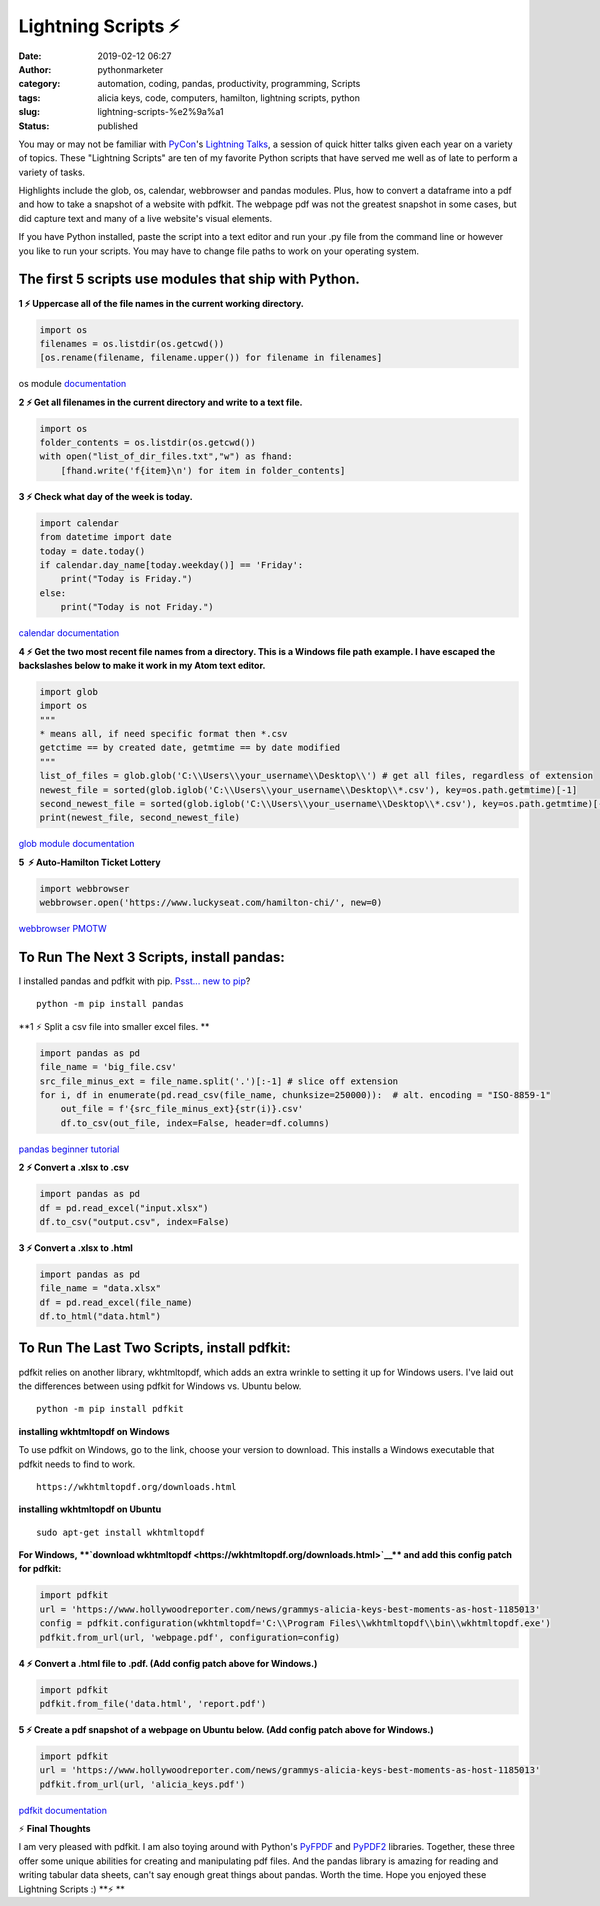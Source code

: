 Lightning Scripts ⚡
####################
:date: 2019-02-12 06:27
:author: pythonmarketer
:category: automation, coding, pandas, productivity, programming, Scripts
:tags: alicia keys, code, computers, hamilton, lightning scripts, python
:slug: lightning-scripts-%e2%9a%a1
:status: published

You may or may not be familiar with `PyCon <https://www.youtube.com/channel/UCsX05-2sVSH7Nx3zuk3NYuQ>`__'s `Lightning Talks <https://pyvideo.org/pycon-us-2010/pycon-2010--plenary--saturday-evening-lightning-t.html>`__, a session of quick hitter talks given each year on a variety of topics. These "Lightning Scripts" are ten of my favorite Python scripts that have served me well as of late to perform a variety of tasks.

Highlights include the glob, os, calendar, webbrowser and pandas modules. Plus, how to convert a dataframe into a pdf and how to take a snapshot of a website with pdfkit. The webpage pdf was not the greatest snapshot in some cases, but did capture text and many of a live website's visual elements.

If you have Python installed, paste the script into a text editor and run your .py file from the command line or however you like to run your scripts. You may have to change file paths to work on your operating system.

The first 5 scripts use modules that ship with Python.
------------------------------------------------------

**1 ⚡ Uppercase all of the file names in the current working directory.**

.. code-block:: python

   import os
   filenames = os.listdir(os.getcwd())
   [os.rename(filename, filename.upper()) for filename in filenames]

os module `documentation <https://docs.python.org/3/library/os.html#os.rename>`__

**2 ⚡ Get all filenames in the current directory and write to a text file.**

.. code-block:: python

   import os
   folder_contents = os.listdir(os.getcwd())
   with open("list_of_dir_files.txt","w") as fhand:
       [fhand.write('f{item}\n') for item in folder_contents]

**3 ⚡ Check what day of the week is today.**

.. code-block:: python

   import calendar
   from datetime import date
   today = date.today() 
   if calendar.day_name[today.weekday()] == 'Friday': 
       print("Today is Friday.") 
   else: 
       print("Today is not Friday.")

`calendar documentation <https://docs.python.org/3/library/calendar.html>`__

**4 ⚡ Get the two most recent file names from a directory. This is a Windows file path example. I have escaped the backslashes below to make it work in my Atom text editor.**

.. code-block:: python

   import glob
   import os
   """
   * means all, if need specific format then *.csv
   getctime == by created date, getmtime == by date modified
   """
   list_of_files = glob.glob('C:\\Users\\your_username\\Desktop\\') # get all files, regardless of extension 
   newest_file = sorted(glob.iglob('C:\\Users\\your_username\\Desktop\\*.csv'), key=os.path.getmtime)[-1]
   second_newest_file = sorted(glob.iglob('C:\\Users\\your_username\\Desktop\\*.csv'), key=os.path.getmtime)[-2] 
   print(newest_file, second_newest_file)

`glob module documentation <https://docs.python.org/3/library/glob.html#glob.iglob>`__

**5  ⚡ Auto-Hamilton Ticket Lottery**

.. container::

.. code-block:: python

      import webbrowser
      webbrowser.open('https://www.luckyseat.com/hamilton-chi/', new=0)

`webbrowser PMOTW <https://pymotw.com/3/webbrowser/>`__

To Run The Next 3 Scripts, install pandas:
------------------------------------------

I installed pandas and pdfkit with pip. `Psst... new to pip <https://pythonmarketer.wordpress.com/2018/01/20/how-to-python-pip-install-new-libraries/>`__?

::

   python -m pip install pandas

**1 ⚡ Split a csv file into smaller excel files. **

.. code-block:: python

   import pandas as pd
   file_name = 'big_file.csv'
   src_file_minus_ext = file_name.split('.')[:-1] # slice off extension
   for i, df in enumerate(pd.read_csv(file_name, chunksize=250000)):  # alt. encoding = "ISO-8859-1"
       out_file = f'{src_file_minus_ext}{str(i)}.csv'
       df.to_csv(out_file, index=False, header=df.columns)

`pandas beginner tutorial <https://www.youtube.com/watch?v=5JnMutdy6Fw>`__

**2 ⚡ Convert a .xlsx to .csv**

.. code-block:: python

   import pandas as pd
   df = pd.read_excel("input.xlsx")
   df.to_csv("output.csv", index=False)

**3 ⚡ Convert a .xlsx to .html**

.. code-block:: python

   import pandas as pd
   file_name = "data.xlsx"
   df = pd.read_excel(file_name)
   df.to_html("data.html")

To Run The Last Two Scripts, install pdfkit:
--------------------------------------------

pdfkit relies on another library, wkhtmltopdf, which adds an extra wrinkle to setting it up for Windows users. I've laid out the differences between using pdfkit for Windows vs. Ubuntu below.

::

   python -m pip install pdfkit

**installing wkhtmltopdf on Windows**

To use pdfkit on Windows, go to the link, choose your version to download. This installs a Windows executable that pdfkit needs to find to work.

::

   https://wkhtmltopdf.org/downloads.html

**installing wkhtmltopdf on Ubuntu**

::

   sudo apt-get install wkhtmltopdf

.. container::

   **For Windows, **\ `download wkhtmltopdf <https://wkhtmltopdf.org/downloads.html>`__\ ** and add this config patch for pdfkit:**

.. code-block:: python

   import pdfkit
   url = 'https://www.hollywoodreporter.com/news/grammys-alicia-keys-best-moments-as-host-1185013'
   config = pdfkit.configuration(wkhtmltopdf='C:\\Program Files\\wkhtmltopdf\\bin\\wkhtmltopdf.exe')
   pdfkit.from_url(url, 'webpage.pdf', configuration=config)

**4 ⚡ Convert a .html file to .pdf. (Add config patch above for Windows.)**

.. code-block:: python

   import pdfkit
   pdfkit.from_file('data.html', 'report.pdf')

**5 ⚡ Create a pdf snapshot of a webpage on Ubuntu below. (Add config patch above for Windows.)**

.. code-block:: python

   import pdfkit
   url = 'https://www.hollywoodreporter.com/news/grammys-alicia-keys-best-moments-as-host-1185013'
   pdfkit.from_url(url, 'alicia_keys.pdf')

`pdfkit documentation <https://pypi.org/project/pdfkit/>`__


⚡ **Final Thoughts**

I am very pleased with pdfkit. I am also toying around with Python's `PyFPDF <https://pyfpdf.readthedocs.io/en/latest/index.html>`__ and `PyPDF2 <https://pythonhosted.org/PyPDF2/>`__ libraries. Together, these three offer some unique abilities for creating and manipulating pdf files. And the pandas library is amazing for reading and writing tabular data sheets, can't say enough great things about pandas. Worth the time. Hope you enjoyed these Lightning Scripts :) **⚡ **
